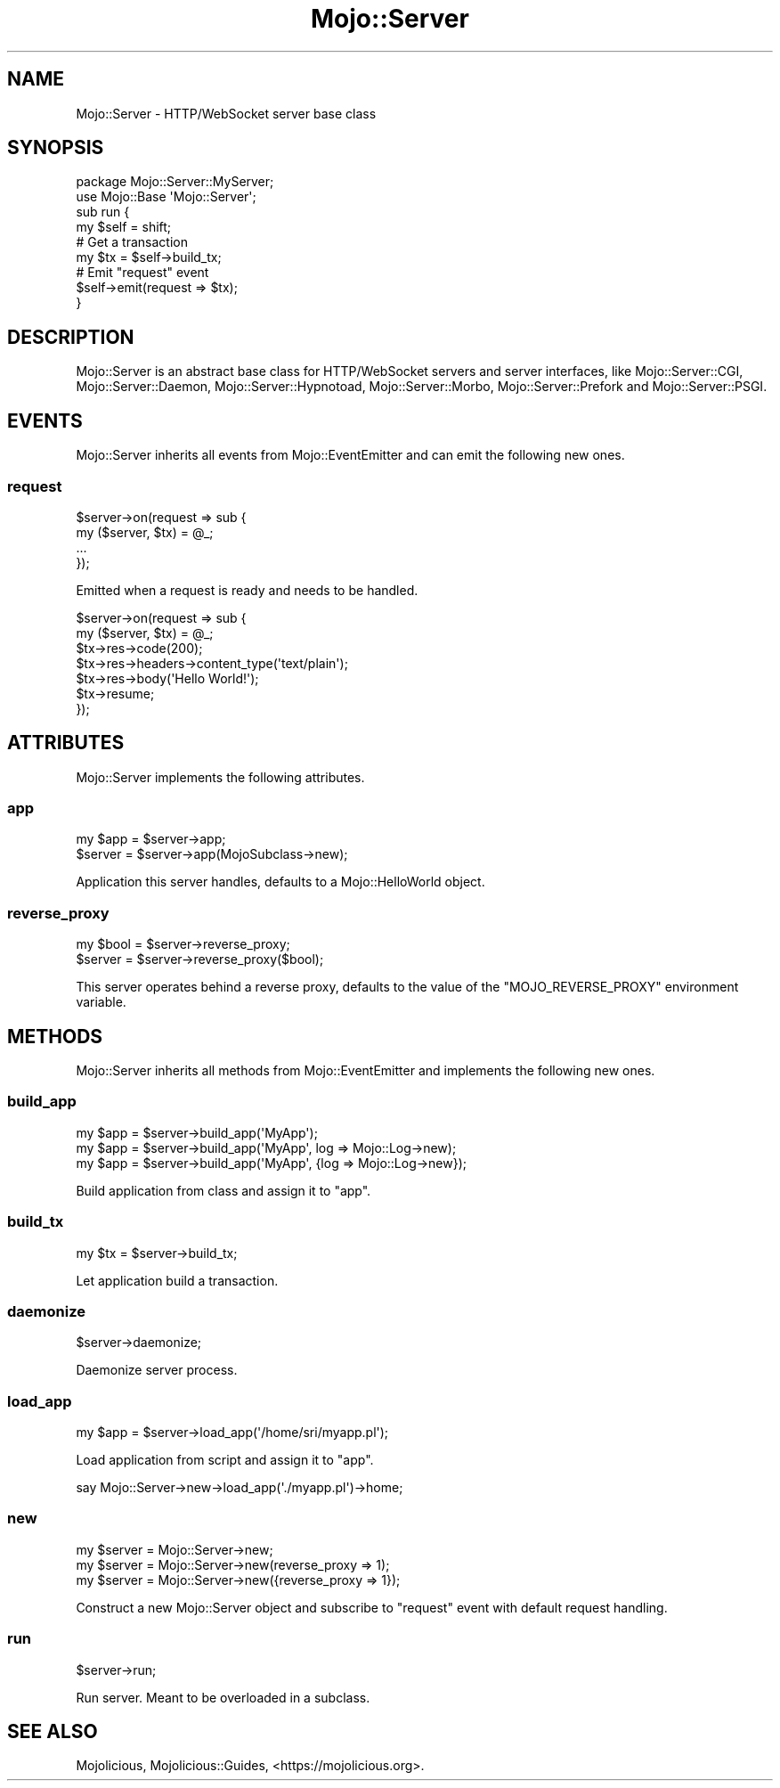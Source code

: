 .\" Automatically generated by Pod::Man 4.10 (Pod::Simple 3.35)
.\"
.\" Standard preamble:
.\" ========================================================================
.de Sp \" Vertical space (when we can't use .PP)
.if t .sp .5v
.if n .sp
..
.de Vb \" Begin verbatim text
.ft CW
.nf
.ne \\$1
..
.de Ve \" End verbatim text
.ft R
.fi
..
.\" Set up some character translations and predefined strings.  \*(-- will
.\" give an unbreakable dash, \*(PI will give pi, \*(L" will give a left
.\" double quote, and \*(R" will give a right double quote.  \*(C+ will
.\" give a nicer C++.  Capital omega is used to do unbreakable dashes and
.\" therefore won't be available.  \*(C` and \*(C' expand to `' in nroff,
.\" nothing in troff, for use with C<>.
.tr \(*W-
.ds C+ C\v'-.1v'\h'-1p'\s-2+\h'-1p'+\s0\v'.1v'\h'-1p'
.ie n \{\
.    ds -- \(*W-
.    ds PI pi
.    if (\n(.H=4u)&(1m=24u) .ds -- \(*W\h'-12u'\(*W\h'-12u'-\" diablo 10 pitch
.    if (\n(.H=4u)&(1m=20u) .ds -- \(*W\h'-12u'\(*W\h'-8u'-\"  diablo 12 pitch
.    ds L" ""
.    ds R" ""
.    ds C` ""
.    ds C' ""
'br\}
.el\{\
.    ds -- \|\(em\|
.    ds PI \(*p
.    ds L" ``
.    ds R" ''
.    ds C`
.    ds C'
'br\}
.\"
.\" Escape single quotes in literal strings from groff's Unicode transform.
.ie \n(.g .ds Aq \(aq
.el       .ds Aq '
.\"
.\" If the F register is >0, we'll generate index entries on stderr for
.\" titles (.TH), headers (.SH), subsections (.SS), items (.Ip), and index
.\" entries marked with X<> in POD.  Of course, you'll have to process the
.\" output yourself in some meaningful fashion.
.\"
.\" Avoid warning from groff about undefined register 'F'.
.de IX
..
.nr rF 0
.if \n(.g .if rF .nr rF 1
.if (\n(rF:(\n(.g==0)) \{\
.    if \nF \{\
.        de IX
.        tm Index:\\$1\t\\n%\t"\\$2"
..
.        if !\nF==2 \{\
.            nr % 0
.            nr F 2
.        \}
.    \}
.\}
.rr rF
.\" ========================================================================
.\"
.IX Title "Mojo::Server 3pm"
.TH Mojo::Server 3pm "2018-05-08" "perl v5.28.1" "User Contributed Perl Documentation"
.\" For nroff, turn off justification.  Always turn off hyphenation; it makes
.\" way too many mistakes in technical documents.
.if n .ad l
.nh
.SH "NAME"
Mojo::Server \- HTTP/WebSocket server base class
.SH "SYNOPSIS"
.IX Header "SYNOPSIS"
.Vb 2
\&  package Mojo::Server::MyServer;
\&  use Mojo::Base \*(AqMojo::Server\*(Aq;
\&
\&  sub run {
\&    my $self = shift;
\&
\&    # Get a transaction
\&    my $tx = $self\->build_tx;
\&
\&    # Emit "request" event
\&    $self\->emit(request => $tx);
\&  }
.Ve
.SH "DESCRIPTION"
.IX Header "DESCRIPTION"
Mojo::Server is an abstract base class for HTTP/WebSocket servers and server
interfaces, like Mojo::Server::CGI, Mojo::Server::Daemon,
Mojo::Server::Hypnotoad, Mojo::Server::Morbo, Mojo::Server::Prefork
and Mojo::Server::PSGI.
.SH "EVENTS"
.IX Header "EVENTS"
Mojo::Server inherits all events from Mojo::EventEmitter and can emit the
following new ones.
.SS "request"
.IX Subsection "request"
.Vb 4
\&  $server\->on(request => sub {
\&    my ($server, $tx) = @_;
\&    ...
\&  });
.Ve
.PP
Emitted when a request is ready and needs to be handled.
.PP
.Vb 7
\&  $server\->on(request => sub {
\&    my ($server, $tx) = @_;
\&    $tx\->res\->code(200);
\&    $tx\->res\->headers\->content_type(\*(Aqtext/plain\*(Aq);
\&    $tx\->res\->body(\*(AqHello World!\*(Aq);
\&    $tx\->resume;
\&  });
.Ve
.SH "ATTRIBUTES"
.IX Header "ATTRIBUTES"
Mojo::Server implements the following attributes.
.SS "app"
.IX Subsection "app"
.Vb 2
\&  my $app = $server\->app;
\&  $server = $server\->app(MojoSubclass\->new);
.Ve
.PP
Application this server handles, defaults to a Mojo::HelloWorld object.
.SS "reverse_proxy"
.IX Subsection "reverse_proxy"
.Vb 2
\&  my $bool = $server\->reverse_proxy;
\&  $server  = $server\->reverse_proxy($bool);
.Ve
.PP
This server operates behind a reverse proxy, defaults to the value of the
\&\f(CW\*(C`MOJO_REVERSE_PROXY\*(C'\fR environment variable.
.SH "METHODS"
.IX Header "METHODS"
Mojo::Server inherits all methods from Mojo::EventEmitter and implements
the following new ones.
.SS "build_app"
.IX Subsection "build_app"
.Vb 3
\&  my $app = $server\->build_app(\*(AqMyApp\*(Aq);
\&  my $app = $server\->build_app(\*(AqMyApp\*(Aq, log => Mojo::Log\->new);
\&  my $app = $server\->build_app(\*(AqMyApp\*(Aq, {log => Mojo::Log\->new});
.Ve
.PP
Build application from class and assign it to \*(L"app\*(R".
.SS "build_tx"
.IX Subsection "build_tx"
.Vb 1
\&  my $tx = $server\->build_tx;
.Ve
.PP
Let application build a transaction.
.SS "daemonize"
.IX Subsection "daemonize"
.Vb 1
\&  $server\->daemonize;
.Ve
.PP
Daemonize server process.
.SS "load_app"
.IX Subsection "load_app"
.Vb 1
\&  my $app = $server\->load_app(\*(Aq/home/sri/myapp.pl\*(Aq);
.Ve
.PP
Load application from script and assign it to \*(L"app\*(R".
.PP
.Vb 1
\&  say Mojo::Server\->new\->load_app(\*(Aq./myapp.pl\*(Aq)\->home;
.Ve
.SS "new"
.IX Subsection "new"
.Vb 3
\&  my $server = Mojo::Server\->new;
\&  my $server = Mojo::Server\->new(reverse_proxy => 1);
\&  my $server = Mojo::Server\->new({reverse_proxy => 1});
.Ve
.PP
Construct a new Mojo::Server object and subscribe to \*(L"request\*(R" event
with default request handling.
.SS "run"
.IX Subsection "run"
.Vb 1
\&  $server\->run;
.Ve
.PP
Run server. Meant to be overloaded in a subclass.
.SH "SEE ALSO"
.IX Header "SEE ALSO"
Mojolicious, Mojolicious::Guides, <https://mojolicious.org>.
